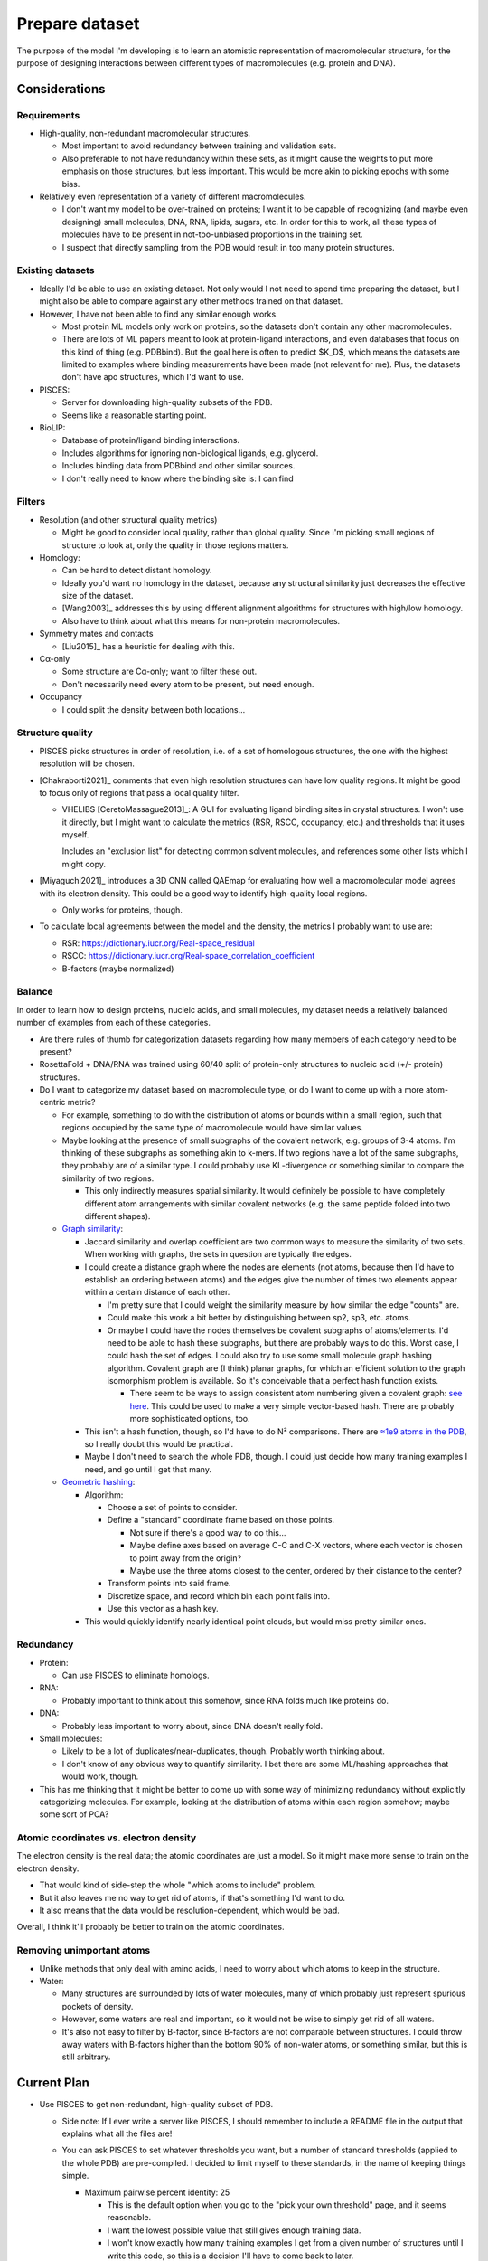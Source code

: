 ***************
Prepare dataset
***************

The purpose of the model I'm developing is to learn an atomistic representation 
of macromolecular structure, for the purpose of designing interactions between 
different types of macromolecules (e.g. protein and DNA).  

Considerations
==============

Requirements
------------
- High-quality, non-redundant macromolecular structures.

  - Most important to avoid redundancy between training and validation sets.

  - Also preferable to not have redundancy within these sets, as it might cause 
    the weights to put more emphasis on those structures, but less important.  
    This would be more akin to picking epochs with some bias.

- Relatively even representation of a variety of different macromolecules.

  - I don't want my model to be over-trained on proteins; I want it to be 
    capable of recognizing (and maybe even designing) small molecules, DNA, 
    RNA, lipids, sugars, etc.  In order for this to work, all these types of 
    molecules have to be present in not-too-unbiased proportions in the 
    training set.

  - I suspect that directly sampling from the PDB would result in too many 
    protein structures.

Existing datasets
-----------------
- Ideally I'd be able to use an existing dataset.  Not only would I not need to 
  spend time preparing the dataset, but I might also be able to compare against 
  any other methods trained on that dataset.

- However, I have not been able to find any similar enough works.

  - Most protein ML models only work on proteins, so the datasets don't contain 
    any other macromolecules.

  - There are lots of ML papers meant to look at  protein-ligand interactions, 
    and even databases that focus on this kind of thing (e.g. PDBbind).  But  
    the goal here is often to predict $K_D$, which means the datasets are 
    limited to examples where binding measurements have been made (not relevant 
    for me).  Plus, the datasets don't have apo structures, which I'd want to 
    use.

- PISCES:

  - Server for downloading high-quality subsets of the PDB.
  - Seems like a reasonable starting point.

- BioLIP:

  - Database of protein/ligand binding interactions.

  - Includes algorithms for ignoring non-biological ligands, e.g. glycerol.

  - Includes binding data from PDBbind and other similar sources.

  - I don't really need to know where the binding site is: I can find 

Filters
-------
- Resolution (and other structural quality metrics)

  - Might be good to consider local quality, rather than global quality.  Since 
    I'm picking small regions of structure to look at, only the quality in 
    those regions matters.

- Homology:

  - Can be hard to detect distant homology.
  - Ideally you'd want no homology in the dataset, because any structural 
    similarity just decreases the effective size of the dataset.
  - [Wang2003]_ addresses this by using different alignment algorithms for 
    structures with high/low homology.

  - Also have to think about what this means for non-protein macromolecules.

- Symmetry mates and contacts

  - [Liu2015]_ has a heuristic for dealing with this.

- Cα-only

  - Some structure are Cα-only; want to filter these out.
  - Don't necessarily need every atom to be present, but need enough.

- Occupancy

  - I could split the density between both locations...

Structure quality
-----------------
- PISCES picks structures in order of resolution, i.e. of a set of homologous 
  structures, the one with the highest resolution will be chosen.

- [Chakraborti2021]_ comments that even high resolution structures can have low 
  quality regions.  It might be good to focus only of regions that pass a local 
  quality filter.

  - VHELIBS [CeretoMassague2013]_: A GUI for evaluating ligand binding sites in 
    crystal structures.  I won't use it directly, but I might want to calculate 
    the metrics (RSR, RSCC, occupancy, etc.) and thresholds that it uses 
    myself.

    Includes an "exclusion list" for detecting common solvent molecules, and 
    references some other lists which I might copy.

- [Miyaguchi2021]_ introduces a 3D CNN called QAEmap for evaluating how well a 
  macromolecular model agrees with its electron density.  This could be a good 
  way to identify high-quality local regions.

  - Only works for proteins, though.

- To calculate local agreements between the model and the density, the metrics 
  I probably want to use are:

  - RSR: https://dictionary.iucr.org/Real-space_residual
  - RSCC: https://dictionary.iucr.org/Real-space_correlation_coefficient
  - B-factors (maybe normalized)

Balance
-------
In order to learn how to design proteins, nucleic acids, and small molecules, 
my dataset needs a relatively balanced number of examples from each of these 
categories.

- Are there rules of thumb for categorization datasets regarding how many 
  members of each category need to be present?

- RosettaFold + DNA/RNA was trained using 60/40 split of protein-only 
  structures to nucleic acid (+/- protein) structures.

- Do I want to categorize my dataset based on macromolecule type, or do I want 
  to come up with a more atom-centric metric?

  - For example, something to do with the distribution of atoms or bounds 
    within a small region, such that regions occupied by the same type of 
    macromolecule would have similar values.

  - Maybe looking at the presence of small subgraphs of the covalent network, 
    e.g. groups of 3-4 atoms.  I'm thinking of these subgraphs as something 
    akin to k-mers.  If two regions have a lot of the same subgraphs, they 
    probably are of a similar type.  I could probably use KL-divergence or 
    something similar to compare the similarity of two regions.

    - This only indirectly measures spatial similarity.  It would definitely be 
      possible to have completely different atom arrangements with similar 
      covalent networks (e.g. the same peptide folded into two different 
      shapes).

  - `Graph similarity`__:

    __ https://developer.nvidia.com/blog/similarity-in-graphs-jaccard-versus-the-overlap-coefficient-2/

    - Jaccard similarity and overlap coefficient are two common ways to measure 
      the similarity of two sets.  When working with graphs, the sets in 
      question are typically the edges.

    - I could create a distance graph where the nodes are elements (not atoms, 
      because then I'd have to establish an ordering between atoms) and the 
      edges give the number of times two elements appear within a certain 
      distance of each other.

      - I'm pretty sure that I could weight the similarity measure by how 
        similar the edge "counts" are.

      - Could make this work a bit better by distinguishing between sp2, sp3, 
        etc. atoms.

      - Or maybe I could have the nodes themselves be covalent subgraphs of 
        atoms/elements.  I'd need to be able to hash these subgraphs, but there 
        are probably ways to do this.  Worst case, I could hash the set of 
        edges.  I could also try to use some small molecule graph hashing 
        algorithm.  Covalent graph are (I think) planar graphs, for which an 
        efficient solution to the graph isomorphism problem is available.  So 
        it's conceivable that a perfect hash function exists.
      
        - There seem to be ways to assign consistent atom numbering given a 
          covalent graph: `see here`__.  This could be used to make a very 
          simple vector-based hash.  There are probably more sophisticated 
          options, too.

          __ https://depth-first.com/articles/2019/01/11/extended-connectivity-fingerprints/
        
    - This isn't a hash function, though, so I'd have to do N² comparisons.  
      There are `≈1e9 atoms in the PDB`__, so I really doubt this would be 
      practical.

      __ https://www.rcsb.org/stats/distribution-atom-count

    - Maybe I don't need to search the whole PDB, though.  I could just decide 
      how many training examples I need, and go until I get that many.

  - `Geometric hashing`__:

    __ https://en.wikipedia.org/wiki/Geometric_hashing

    - Algorithm: 

      - Choose a set of points to consider.
      - Define a "standard" coordinate frame based on those points.

        - Not sure if there's a good way to do this...
        - Maybe define axes based on average C-C and C-X vectors, where each 
          vector is chosen to point away from the origin?
        - Maybe use the three atoms closest to the center, ordered by their 
          distance to the center?

      - Transform points into said frame.
      - Discretize space, and record which bin each point falls into.
      - Use this vector as a hash key.

    - This would quickly identify nearly identical point clouds, but would miss 
      pretty similar ones.

Redundancy
----------
- Protein:

  - Can use PISCES to eliminate homologs.

- RNA:

  - Probably important to think about this somehow, since RNA folds much like 
    proteins do.

- DNA:

  - Probably less important to worry about, since DNA doesn't really fold.

- Small molecules:

  - Likely to be a lot of duplicates/near-duplicates, though.  Probably worth 
    thinking about.

  - I don't know of any obvious way to quantify similarity.  I bet there are 
    some ML/hashing approaches that would work, though.

- This has me thinking that it might be better to come up with some way of 
  minimizing redundancy without explicitly categorizing molecules.  For 
  example, looking at the distribution of atoms within each region somehow; 
  maybe some sort of PCA?

Atomic coordinates vs. electron density
---------------------------------------
The electron density is the real data; the atomic coordinates are just a model.  
So it might make more sense to train on the electron density.

- That would kind of side-step the whole "which atoms to include" problem.
- But it also leaves me no way to get rid of atoms, if that's something I'd 
  want to do.
- It also means that the data would be resolution-dependent, which would be 
  bad.

Overall, I think it'll probably be better to train on the atomic coordinates.

Removing unimportant atoms
--------------------------
- Unlike methods that only deal with amino acids, I need to worry about which 
  atoms to keep in the structure.

- Water:

  - Many structures are surrounded by lots of water molecules, many of which 
    probably just represent spurious pockets of density.

  - However, some waters are real and important, so it would not be wise to 
    simply get rid of all waters.

  - It's also not easy to filter by B-factor, since B-factors are not 
    comparable between structures.  I could throw away waters with B-factors 
    higher than the bottom 90% of non-water atoms, or something similar, but 
    this is still arbitrary.


Current Plan
============
- Use PISCES to get non-redundant, high-quality subset of PDB.

  - Side note: If I ever write a server like PISCES, I should remember to 
    include a README file in the output that explains what all the files are!

  - You can ask PISCES to set whatever thresholds you want, but a number of 
    standard thresholds (applied to the whole PDB) are pre-compiled.  I decided 
    to limit myself to these standards, in the name of keeping things simple.

    - Maximum pairwise percent identity: 25

      - This is the default option when you go to the "pick your own threshold" 
        page, and it seems reasonable.
      - I want the lowest possible value that still gives enough training data.
      - I won't know exactly how many training examples I get from a given 
        number of structures until I write this code, so this is a decision 
        I'll have to come back to later.
      - The ideal number of training examples will also depend on the number of 
        parameters in the model.  I haven't worked this out yet.

    - Maximum resolution: 2.0

      - This is just my gut instinct saying that above this level, it's not 
        really an atomic resolution structure anymore.
      - Honestly, low resolution structures might still be fine for my 
        purposes.  They are still modeled with atoms that follow all the usual 
        rules that I want to learn.  
      - AlphaFold had a 9Å resolution cutoff, which is very lenient and pretty 
        much includes the entire PDB.
      - I should probably be more lenient here, but I'll start with a stringent 
        cutoff for now.  If nothing else, it'll make processing faster.

    - Include chain breaks: yes.  The "no-breaks" datasets are smaller, and I'm 
      happy to train with chainbreaks.  

    This dataset has 8473 members, as of 2023/05/08.

- Write my own code to identify the macromolecules in each structure

    - Think about how to avoid crystallization ligands.  Maybe a ligand size 
      cutoff?  Or a requirement that the ligand not appear too many times?

- Decide what proportion of each macromolecule type I want.

- Generate region pairs:

  - Randomly pick macromolecule type based on difference between current 
    training set and desired proportions.

  - Find a structure with the desired macromolecule type

  - Pick a point within the structure that is mostly centered over the 
    chosen macromolecule:

    - Uniform discrete strategy: Randomly choose an atom belonging to the 
      macromolecule.

    - Weighted discrete strategy:
        
      - Move a sphere over the possible center points.
      - Add up the number of macromolecule atoms in the sphere.
      - Pick the center point with a probability proportional to this number 
        of atoms.

      This seems like a pretty principled way to favor points that 
      are (i) mostly one kind of macromolecule and (ii) not too near 
      the surface.

    - Weighted continuous strategy:
      
      - Calculate atom counts in a sphere around each atom in the structure.
      - Create a Gaussian KDE of these counts.
      - Sample from the Gaussian KDE.

  - Pick a second point that is an appropriate distance from the second.
    
    - Can do the same scheme as above, after removing from consideration 
      any points that are too near the first point.  Not sure exactly how 
      to do this efficiently with the KDE approach...

  - Above scheme is greedy: pick first point, then pick best remaining second 
    point.  Maybe better to not be greedy, by picking both points at the same 
    time:

    - Discrete optimization: Slide sphere over entire structure, noting 
      atom counts in each.  For each pair separated by an appropriate 
      distance, assign probability proportional to number of atoms of 
      desired macromolecule type.

    - Continuous optimization: Write function that takes pairs of points 
      and outputs the combined relevant atom count, then apply some 
      optimization routine.  This would be a 6D input space.  Drawbacks 
      are that this could be expensive to optimize, and it wouldn't give 
      give a distribution to sample from.  

    - Monte Carlo optimization: Similar to continuous optimization from 
      above, but should give me a way to sample from the distribution 
      rather than just finding the optimum.  Should also give a natural 
      way to avoid regions I've already sampled from.

    - These approaches could all be overkill, but it's interesting to 
      think about.

  - Might also want to optimize to get as many region pairs as possible 
    from each structure.  But that sounds even more complicated...

  - See `scipy.spatial.KDTree`: Would be a useful data structure for all 
    these algorithms.

- Note which points were picked.  If the same structure is used again, nearby 
  points can be forbidden.

  - Also note when all the structure contains no more points which 
    "belong" to a certain macromolecule type, i.e. by having a number 
    of nearby atoms of that type which exceeds some threshold.  When 
    this happens, the structure can be removed from the list of 
    structures with that type.  This also provides a natural way to 
    terminate the algorithm: stop once we run out of a certain 
    macromolecule type, because at that point we'll just keep making 
    the data set more skewed.



